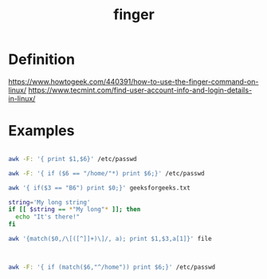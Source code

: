 :PROPERTIES:
:ID:       a9dfe2aa-4f7f-4536-8053-1683ba63cef5
:END:
#+title: finger
#+filetags: definition linux

* Definition
https://www.howtogeek.com/440391/how-to-use-the-finger-command-on-linux/
https://www.tecmint.com/find-user-account-info-and-login-details-in-linux/

* Examples
#+begin_src bash

awk -F: '{ print $1,$6}' /etc/passwd

awk -F: '{ if ($6 == "/home/"*) print $6;}' /etc/passwd

awk '{ if($3 == "B6") print $0;}' geeksforgeeks.txt

string='My long string'
if [[ $string == *"My long"* ]]; then
  echo "It's there!"
fi

awk '{match($0,/\[([^]]+)\]/, a); print $1,$3,a[1]}' file



awk -F: '{ if (match($6,"^/home")) print $6;}' /etc/passwd

#+end_src
